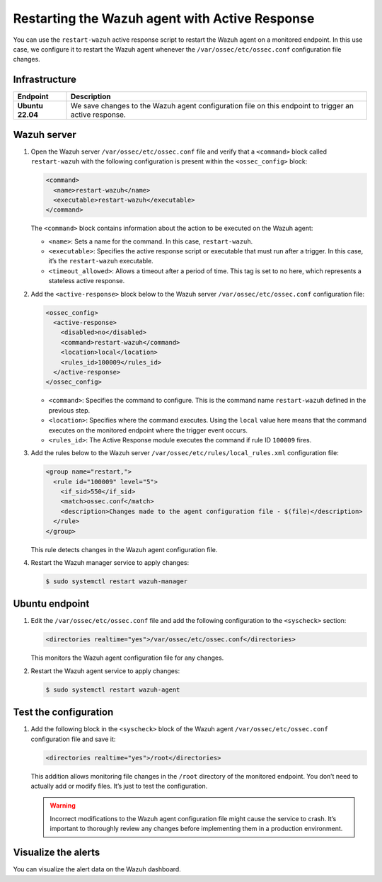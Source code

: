 .. Copyright (C) 2015, Wazuh, Inc.

.. meta::
   :description: Learn how to restart the Wazuh agent to apply configuration changes using Active Response in this use case.

Restarting the Wazuh agent with Active Response
===============================================

You can use the ``restart-wazuh`` active response script to restart the Wazuh agent on a monitored endpoint. In this use case, we configure it to restart the Wazuh agent whenever the ``/var/ossec/etc/ossec.conf`` configuration file changes.

Infrastructure
--------------

================ ===========
Endpoint         Description
================ ===========
**Ubuntu 22.04** We save changes to the Wazuh agent configuration file on this endpoint to trigger an active response.
================ ===========

Wazuh server
------------

#. Open the Wazuh server ``/var/ossec/etc/ossec.conf`` file and verify that a ``<command>`` block called ``restart-wazuh`` with the following configuration is present within the ``<ossec_config>`` block:

   .. code-block::

      <command>
        <name>restart-wazuh</name>
        <executable>restart-wazuh</executable>
      </command>

   The ``<command>`` block contains information about the action to be executed on the Wazuh agent:

   -  ``<name>``: Sets a name for the command. In this case, ``restart-wazuh``.
   -  ``<executable>``: Specifies the active response script or executable that must run after a trigger. In this case, it’s the ``restart-wazuh`` executable.
   -  ``<timeout_allowed>``: Allows a timeout after a period of time. This tag is set to no here, which represents a stateless active response.

#. Add the ``<active-response>`` block below to the Wazuh server ``/var/ossec/etc/ossec.conf`` configuration file:

   .. code-block:: xml

      <ossec_config>
        <active-response>
          <disabled>no</disabled>
          <command>restart-wazuh</command>
          <location>local</location>
          <rules_id>100009</rules_id>
        </active-response>
      </ossec_config>

   -  ``<command>``: Specifies the command to configure. This is the command name ``restart-wazuh`` defined in the previous step.
   -  ``<location>``: Specifies where the command executes. Using the ``local`` value here means that the command executes on the monitored endpoint where the trigger event occurs.
   -  ``<rules_id>``: The Active Response module executes the command if rule ID ``100009`` fires.

#. Add the rules below to the Wazuh server ``/var/ossec/etc/rules/local_rules.xml`` configuration file:

   .. code-block:: xml

      <group name="restart,">
        <rule id="100009" level="5">
          <if_sid>550</if_sid>
          <match>ossec.conf</match>
          <description>Changes made to the agent configuration file - $(file)</description>
        </rule>
      </group>

   This rule detects changes in the Wazuh agent configuration file.

#. Restart the Wazuh manager service to apply changes:

   .. code-block:: console

      $ sudo systemctl restart wazuh-manager

Ubuntu endpoint
---------------

#. Edit the ``/var/ossec/etc/ossec.conf`` file and add the following configuration to the ``<syscheck>`` section:

   .. code-block:: xml

      <directories realtime="yes">/var/ossec/etc/ossec.conf</directories>

   This monitors the Wazuh agent configuration file for any changes.

#. Restart the Wazuh agent service to apply changes:

   .. code-block:: console

      $ sudo systemctl restart wazuh-agent
   
Test the configuration
----------------------

#. Add the following block in the ``<syscheck>`` block of the Wazuh agent ``/var/ossec/etc/ossec.conf`` configuration file and save it:

   .. code-block:: xml

      <directories realtime="yes">/root</directories>

   This addition allows monitoring file changes in the ``/root`` directory of the monitored endpoint. You don’t need to actually add or modify files. It’s just to test the configuration.

   .. warning::

      Incorrect modifications to the Wazuh agent configuration file might cause the service to crash. It’s important to thoroughly review any changes before implementing them in a production environment.

Visualize the alerts
--------------------

You can visualize the alert data on the Wazuh dashboard.

.. thumbnail:: /images/manual/active-response/ar-alert-fired2.png
   :title: Active Response alert: The Wazuh agent was restarted
   :alt: Active Response alert: The Wazuh agent was restarted
   :align: center
   :width: 80%
